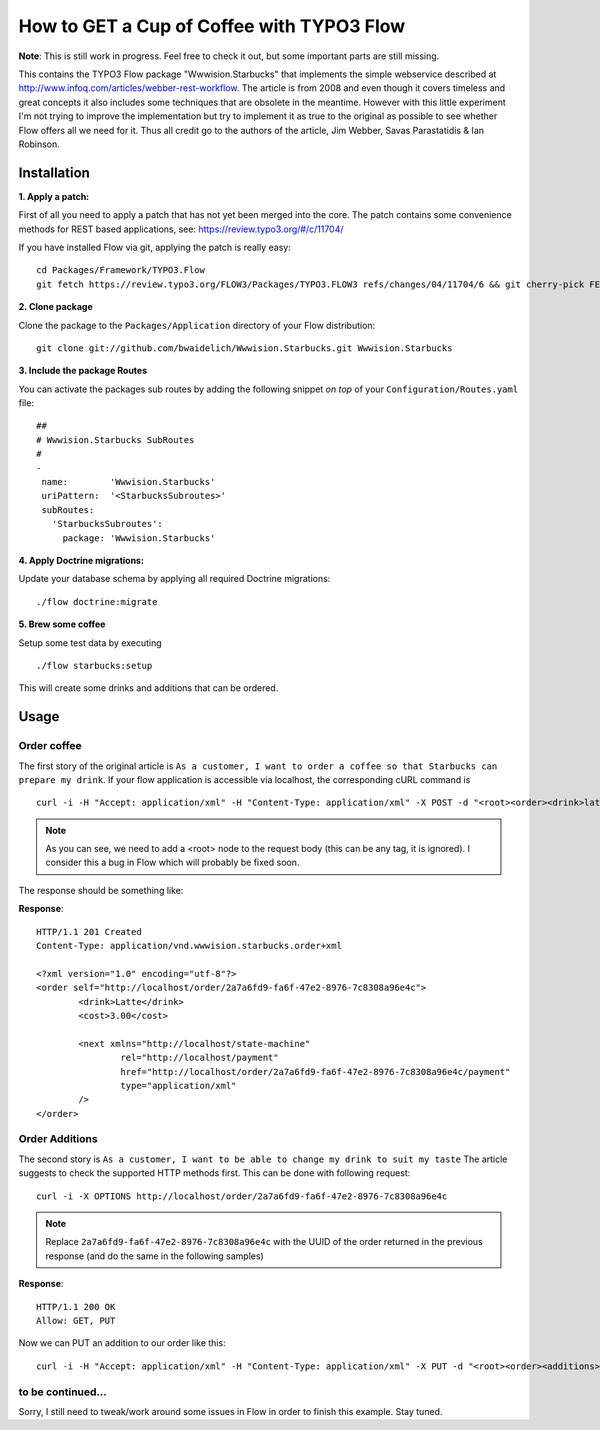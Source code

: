 ******************************************
How to GET a Cup of Coffee with TYPO3 Flow
******************************************

**Note**: This is still work in progress. Feel free to check it out, but some important parts are still missing.

This contains the TYPO3 Flow package "Wwwision.Starbucks" that implements the simple webservice described at http://www.infoq.com/articles/webber-rest-workflow.
The article is from 2008 and even though it covers timeless and great concepts it also includes some techniques that are obsolete in the meantime.
However with this little experiment I'm not trying to improve the implementation but try to implement it as true to the original as possible to see whether
Flow offers all we need for it.
Thus all credit go to the authors of the article, Jim Webber, Savas Parastatidis & Ian Robinson.

============
Installation
============

**1. Apply a patch:**

First of all you need to apply a patch that has not yet been merged into the core.
The patch contains some convenience methods for REST based applications, see: https://review.typo3.org/#/c/11704/

If you have installed Flow via git, applying the patch is really easy:

::

	cd Packages/Framework/TYPO3.Flow
	git fetch https://review.typo3.org/FLOW3/Packages/TYPO3.FLOW3 refs/changes/04/11704/6 && git cherry-pick FETCH_HEAD

**2. Clone package**

Clone the package to the ``Packages/Application`` directory of your Flow distribution:

::

	git clone git://github.com/bwaidelich/Wwwision.Starbucks.git Wwwision.Starbucks

**3. Include the package Routes**

You can activate the packages sub routes by adding the following snippet *on top* of your ``Configuration/Routes.yaml`` file:

::

	##
	# Wwwision.Starbucks SubRoutes
	#
	-
	 name:        'Wwwision.Starbucks'
	 uriPattern:  '<StarbucksSubroutes>'
	 subRoutes:
	   'StarbucksSubroutes':
	     package: 'Wwwision.Starbucks'

**4. Apply Doctrine migrations:**

Update your database schema by applying all required Doctrine migrations:

::

	./flow doctrine:migrate

**5. Brew some coffee**

Setup some test data by executing

::

	./flow starbucks:setup

This will create some drinks and additions that can be ordered.

=====
Usage
=====

Order coffee
^^^^^^^^^^^^

The first story of the original article is ``As a customer, I want to order a coffee so that Starbucks can prepare my drink``.
If your flow application is accessible via localhost, the corresponding cURL command is

::

	curl -i -H "Accept: application/xml" -H "Content-Type: application/xml" -X POST -d "<root><order><drink>latte</drink></order></root>" http://localhost/order/

.. Note:: As you can see, we need to add a <root> node to the request body (this can be any tag, it is ignored). I consider this a bug in Flow which will probably be fixed soon.

The response should be something like:

**Response**::

	HTTP/1.1 201 Created
	Content-Type: application/vnd.wwwision.starbucks.order+xml

	<?xml version="1.0" encoding="utf-8"?>
	<order self="http://localhost/order/2a7a6fd9-fa6f-47e2-8976-7c8308a96e4c">
		<drink>Latte</drink>
		<cost>3.00</cost>

		<next xmlns="http://localhost/state-machine"
			rel="http://localhost/payment"
			href="http://localhost/order/2a7a6fd9-fa6f-47e2-8976-7c8308a96e4c/payment"
			type="application/xml"
		/>
	</order>

Order Additions
^^^^^^^^^^^^^^^

The second story is ``As a customer, I want to be able to change my drink to suit my taste``
The article suggests to check the supported HTTP methods first. This can be done with following request::

	curl -i -X OPTIONS http://localhost/order/2a7a6fd9-fa6f-47e2-8976-7c8308a96e4c

.. Note:: Replace ``2a7a6fd9-fa6f-47e2-8976-7c8308a96e4c`` with the UUID of the order returned in the previous response (and do the same in the following samples)

**Response**::

	HTTP/1.1 200 OK
	Allow: GET, PUT

Now we can PUT an addition to our order like this::

	curl -i -H "Accept: application/xml" -H "Content-Type: application/xml" -X PUT -d "<root><order><additions>shot</additions></order></root>" http://localhost/order/2a7a6fd9-fa6f-47e2-8976-7c8308a96e4c


to be continued...
^^^^^^^^^^^^^^^^^^

Sorry, I still need to tweak/work around some issues in Flow in order to finish this example. Stay tuned.
